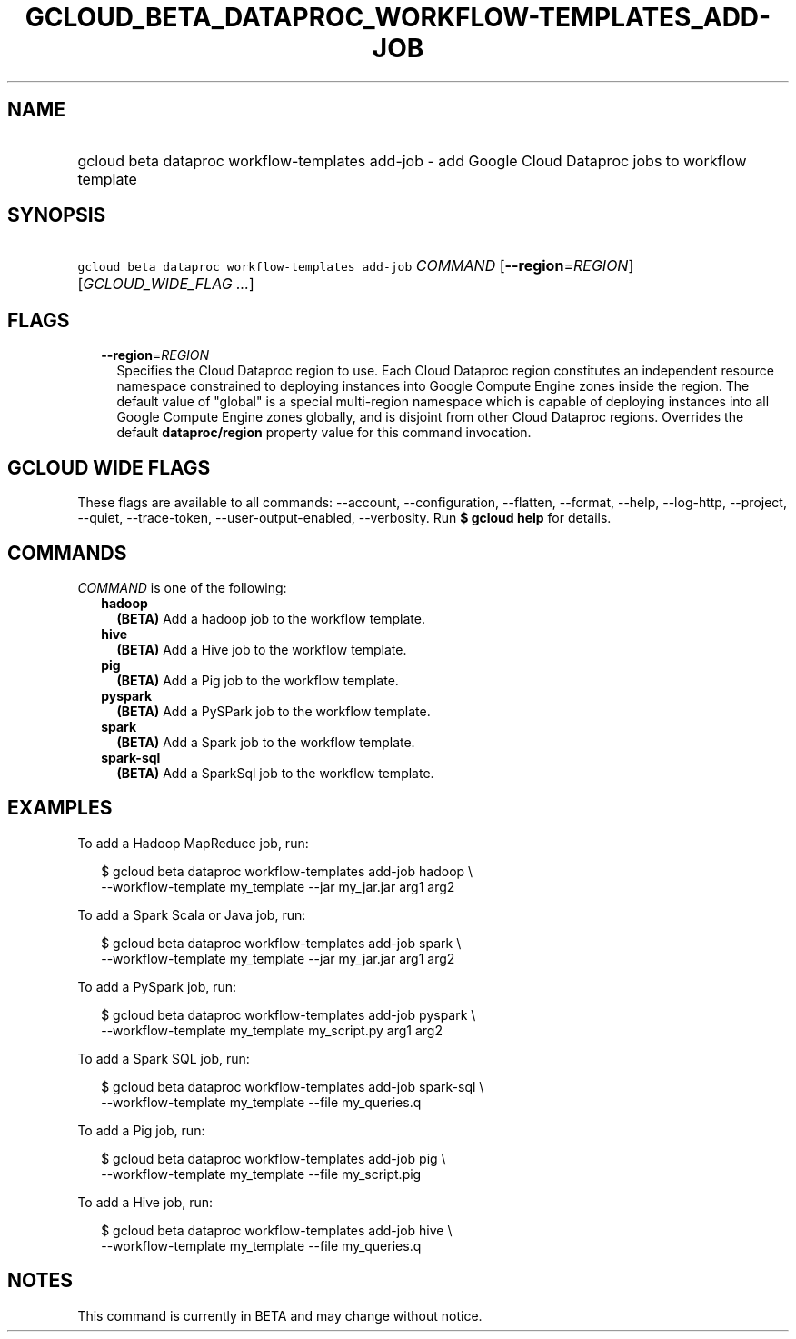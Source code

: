 
.TH "GCLOUD_BETA_DATAPROC_WORKFLOW\-TEMPLATES_ADD\-JOB" 1



.SH "NAME"
.HP
gcloud beta dataproc workflow\-templates add\-job \- add Google Cloud Dataproc jobs to workflow template



.SH "SYNOPSIS"
.HP
\f5gcloud beta dataproc workflow\-templates add\-job\fR \fICOMMAND\fR [\fB\-\-region\fR=\fIREGION\fR] [\fIGCLOUD_WIDE_FLAG\ ...\fR]



.SH "FLAGS"

.RS 2m
.TP 2m
\fB\-\-region\fR=\fIREGION\fR
Specifies the Cloud Dataproc region to use. Each Cloud Dataproc region
constitutes an independent resource namespace constrained to deploying instances
into Google Compute Engine zones inside the region. The default value of
"global" is a special multi\-region namespace which is capable of deploying
instances into all Google Compute Engine zones globally, and is disjoint from
other Cloud Dataproc regions. Overrides the default \fBdataproc/region\fR
property value for this command invocation.


.RE
.sp

.SH "GCLOUD WIDE FLAGS"

These flags are available to all commands: \-\-account, \-\-configuration,
\-\-flatten, \-\-format, \-\-help, \-\-log\-http, \-\-project, \-\-quiet,
\-\-trace\-token, \-\-user\-output\-enabled, \-\-verbosity. Run \fB$ gcloud
help\fR for details.



.SH "COMMANDS"

\f5\fICOMMAND\fR\fR is one of the following:

.RS 2m
.TP 2m
\fBhadoop\fR
\fB(BETA)\fR Add a hadoop job to the workflow template.

.TP 2m
\fBhive\fR
\fB(BETA)\fR Add a Hive job to the workflow template.

.TP 2m
\fBpig\fR
\fB(BETA)\fR Add a Pig job to the workflow template.

.TP 2m
\fBpyspark\fR
\fB(BETA)\fR Add a PySPark job to the workflow template.

.TP 2m
\fBspark\fR
\fB(BETA)\fR Add a Spark job to the workflow template.

.TP 2m
\fBspark\-sql\fR
\fB(BETA)\fR Add a SparkSql job to the workflow template.


.RE
.sp

.SH "EXAMPLES"

To add a Hadoop MapReduce job, run:

.RS 2m
$ gcloud beta dataproc workflow\-templates add\-job hadoop \e
    \-\-workflow\-template my_template \-\-jar my_jar.jar arg1
arg2
.RE

To add a Spark Scala or Java job, run:

.RS 2m
$ gcloud beta dataproc workflow\-templates add\-job spark \e
    \-\-workflow\-template my_template \-\-jar my_jar.jar arg1
arg2
.RE

To add a PySpark job, run:

.RS 2m
$ gcloud beta dataproc workflow\-templates add\-job pyspark \e
    \-\-workflow\-template my_template my_script.py arg1 arg2
.RE

To add a Spark SQL job, run:

.RS 2m
$ gcloud beta dataproc workflow\-templates add\-job spark\-sql \e
    \-\-workflow\-template my_template \-\-file my_queries.q
.RE

To add a Pig job, run:

.RS 2m
$ gcloud beta dataproc workflow\-templates add\-job pig \e
    \-\-workflow\-template my_template \-\-file my_script.pig
.RE

To add a Hive job, run:

.RS 2m
$ gcloud beta dataproc workflow\-templates add\-job hive \e
    \-\-workflow\-template my_template \-\-file my_queries.q
.RE



.SH "NOTES"

This command is currently in BETA and may change without notice.

